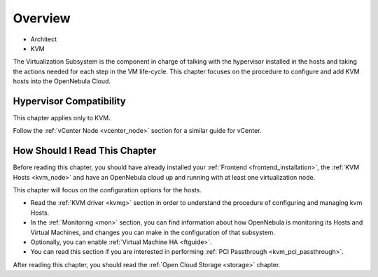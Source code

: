 .. _vmmg:

================================================================================
Overview
================================================================================

* Architect
* KVM

The Virtualization Subsystem is the component in charge of talking with the hypervisor installed in the hosts and taking the actions needed for each step in the VM life-cycle. This chapter focuses on the procedure to configure and add KVM hosts into the OpenNebula Cloud.

Hypervisor Compatibility
================================================================================

This chapter applies only to KVM.

Follow the :ref:`vCenter Node <vcenter_node>` section for a similar guide for vCenter.

How Should I Read This Chapter
================================================================================

Before reading this chapter, you should have already installed your :ref:`Frontend <frontend_installation>`, the :ref:`KVM Hosts <kvm_node>` and have an OpenNebula cloud up and running with at least one virtualization node.

This chapter will focus on the configuration options for the hosts.

* Read the :ref:`KVM driver <kvmg>` section in order to understand the procedure of configuring and managing kvm Hosts.
* In the :ref:`Monitoring <mon>` section, you can find information about how OpenNebula is monitoring its Hosts and Virtual Machines, and changes you can make in the configuration of that subsystem.
* Optionally, you can enable :ref:`Virtual Machine HA <ftguide>`.
* You can read this section if you are interested in performing :ref:`PCI Passthrough <kvm_pci_passthrough>`.

After reading this chapter, you should read the :ref:`Open Cloud Storage <storage>` chapter.
